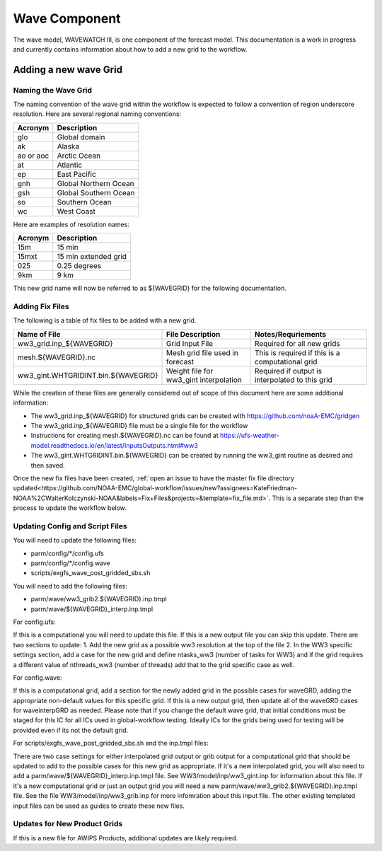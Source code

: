 ==============
Wave Component
==============

The wave model, WAVEWATCH III, is one component of the forecast model. This documentation is a work in progress 
and currently contains information about how to add a new grid to the workflow.

^^^^^^^^^^^^^^^^^^^^^^
Adding a new wave Grid 
^^^^^^^^^^^^^^^^^^^^^^

********************
Naming the Wave Grid 
********************

The naming convention of the wave grid within the workflow is expected to follow a convention of region underscore resolution. 
Here are several regional naming conventions: 

+-----------+-----------------------+
| Acronym   | Description           |
+===========+=======================+
| glo       | Global domain         |
+-----------+-----------------------+
| ak        | Alaska                |
+-----------+-----------------------+
| ao or aoc | Arctic Ocean          |
+-----------+-----------------------+ 
| at        | Atlantic              |
+-----------+-----------------------+ 
| ep        | East Pacific          |
+-----------+-----------------------+ 
| gnh       | Global Northern Ocean |
+-----------+-----------------------+ 
| gsh       | Global Southern Ocean |
+-----------+-----------------------+ 
| so        | Southern Ocean        |
+-----------+-----------------------+ 
| wc        | West Coast            | 
+-----------+-----------------------+


Here are examples of resolution names: 

+---------+----------------------+
| Acronym | Description          |
+=========+======================+
| 15m     | 15 min               |
+---------+----------------------+
| 15mxt   | 15 min extended grid |
+---------+----------------------+ 
| 025     | 0.25 degrees         |
+---------+----------------------+ 
| 9km     | 9 km                 |
+---------+----------------------+ 

This new grid name will now be referred to as ${WAVEGRID} for the following documentation. 

****************
Adding Fix Files 
****************

The following is a table of fix files to be added with a new grid. 

+-------------------------------------+----------------------------------------+--------------------------------------------------+
| Name of File                        |  File Description                      | Notes/Requriements                               |
+=====================================+========================================+==================================================+ 
| ww3_grid.inp_${WAVEGRID}            | Grid Input File                        | Required for all new grids                       | 
+-------------------------------------+----------------------------------------+--------------------------------------------------+
| mesh.${WAVEGRID}.nc                 | Mesh grid file used in forecast        | This is required if this is a computational grid | 
+-------------------------------------+----------------------------------------+--------------------------------------------------+
| ww3_gint.WHTGRIDINT.bin.${WAVEGRID} | Weight file for ww3_gint interpolation | Required if output is interpolated to this grid  |
+-------------------------------------+----------------------------------------+--------------------------------------------------+


While the creation of these files are generally considered out of scope of this document here are some additional information: 

* The ww3_grid.inp_${WAVEGRID} for structured grids can be created with https://github.com/noaA-EMC/gridgen  
* The ww3_grid.inp_${WAVEGRID} file must be a single file for the workflow 
* Instructions for creating mesh.${WAVEGRID}.nc can be found at https://ufs-weather-model.readthedocs.io/en/latest/InputsOutputs.html#ww3 
* The ww3_gint.WHTGRIDINT.bin.${WAVEGRID} can be created by running the ww3_gint routine as desired and then saved. 

Once the new fix files have been created, :ref:`open an issue to have the master fix file directory updated<https://github.com/NOAA-EMC/global-workflow/issues/new?assignees=KateFriedman-NOAA%2CWalterKolczynski-NOAA&labels=Fix+Files&projects=&template=fix_file.md>`. This is a separate step than the process to update the workflow below.

********************************
Updating Config and Script Files  
******************************** 

You will need to update the following files: 
 
* parm/config/*/config.ufs
* parm/config/*/config.wave
* scripts/exgfs_wave_post_gridded_sbs.sh

You will need to add the following files: 

* parm/wave/ww3_grib2.${WAVEGRID}.inp.tmpl
* parm/wave/${WAVEGRID}_interp.inp.tmpl

For config.ufs: 

If this is a computational you will need to update this file. If this is a new output file you can skip this update.
There are two sections to update: 
1. Add the new grid as a possible ww3 resolution at the top of the file 
2. In the WW3 specific settings section, add a case for the new grid and define ntasks_ww3 (number of tasks for WW3) and 
if the grid requires a different value of nthreads_ww3 (number of threads) add that to the grid specific case as well. 

For config.wave: 

If this is a computational grid, add a section for the newly added grid in the possible cases for waveGRD, adding the appropriate
non-default values for this specific grid.  If this is a new output grid, then update all of the waveGRD cases for waveinterpGRD as 
needed.  Please note that if you change the default wave grid, that initial conditions must be staged for this IC for all ICs used 
in global-workflow testing.  Ideally ICs for the grids being used for testing will be provided even if its not the default grid. 



For scripts/exgfs_wave_post_gridded_sbs.sh and the inp.tmpl files: 

There are two case settings for either interpolated grid output or grib output for a computational grid that should be updated to 
add to the possible cases for this new grid as appropriate.   If it's a new interpolated grid, you will also need to add a 
parm/wave/${WAVEGRID}_interp.inp.tmpl file.  See WW3/model/inp/ww3_gint.inp for information about this file.  If it's a new 
computational grid or just an output grid you will need a new parm/wave/ww3_grib2.${WAVEGRID}.inp.tmpl file.  See the file 
WW3/model/inp/ww3_grib.inp for more infomration about this input file.  The other existing templated input files can be used 
as guides to create these new files. 




*****************************
Updates for New Product Grids 
*****************************

If this is a new file for AWIPS Products, additional updates are likely required.  
